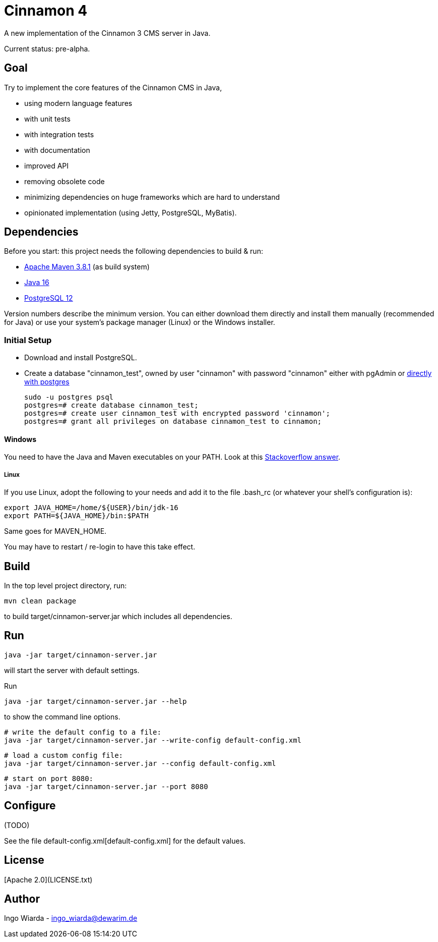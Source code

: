 = Cinnamon 4

A new implementation of the Cinnamon 3 CMS server in Java.

Current status: pre-alpha.

== Goal

Try to implement the core features of the Cinnamon CMS in Java,

* using modern language features
* with unit tests
* with integration tests
* with documentation
* improved API
* removing obsolete code
* minimizing dependencies on huge frameworks which are hard to understand
* opinionated implementation (using Jetty, PostgreSQL, MyBatis).

== Dependencies

Before you start: this project needs the following dependencies to build & run:

* https://maven.apache.org/download.cgi[Apache Maven 3.8.1] (as build system)
* https://adoptopenjdk.net/[Java 16]
* https://www.postgresql.org/download/[PostgreSQL 12]

Version numbers describe the minimum version. You can either download them directly and install them manually (recommended for Java) or use your system's package manager (Linux) or the Windows installer.

=== Initial Setup

* Download and install PostgreSQL.
* Create a database "cinnamon_test", owned by user "cinnamon" with password "cinnamon"
 either with pgAdmin or https://medium.com/coding-blocks/creating-user-database-and-adding-access-on-postgresql-8bfcd2f4a91e[directly with postgres]

    sudo -u postgres psql
    postgres=# create database cinnamon_test;
    postgres=# create user cinnamon_test with encrypted password 'cinnamon';
    postgres=# grant all privileges on database cinnamon_test to cinnamon;

// TODO: add a test database for initial production setup

==== Windows

You need to have the Java and Maven executables on your PATH. Look at this https://stackoverflow.com/a/41895179[Stackoverflow answer].

===== Linux

If you use Linux, adopt the following to your needs and add it to the file .bash_rc (or whatever your shell's configuration is):

    export JAVA_HOME=/home/${USER}/bin/jdk-16
    export PATH=${JAVA_HOME}/bin:$PATH

Same goes for MAVEN_HOME.

You may have to restart / re-login to have this take effect.

== Build

In the top level project directory, run:

    mvn clean package

to build target/cinnamon-server.jar which includes all dependencies.

== Run

    java -jar target/cinnamon-server.jar

will start the server with default settings.

Run

    java -jar target/cinnamon-server.jar --help

to show the command line options.

    # write the default config to a file:
    java -jar target/cinnamon-server.jar --write-config default-config.xml

    # load a custom config file:
    java -jar target/cinnamon-server.jar --config default-config.xml

    # start on port 8080:
    java -jar target/cinnamon-server.jar --port 8080

== Configure

// TODO: explain configuration settings
(TODO)

See the file default-config.xml[default-config.xml] for the default values.

== License

[Apache 2.0](LICENSE.txt)

== Author

Ingo Wiarda - ingo_wiarda@dewarim.de